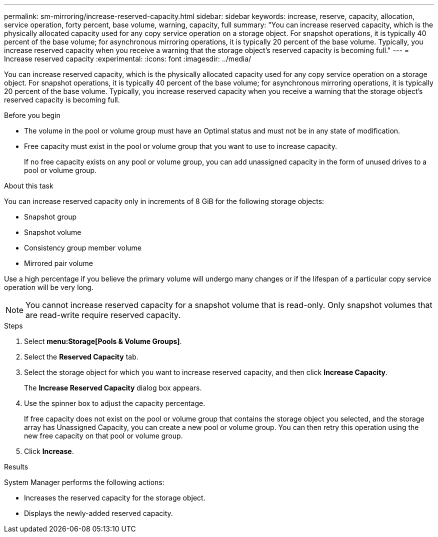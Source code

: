 ---
permalink: sm-mirroring/increase-reserved-capacity.html
sidebar: sidebar
keywords: increase, reserve, capacity, allocation, service operation, forty percent, base volume, warning, capacity, full
summary: "You can increase reserved capacity, which is the physically allocated capacity used for any copy service operation on a storage object. For snapshot operations, it is typically 40 percent of the base volume; for asynchronous mirroring operations, it is typically 20 percent of the base volume. Typically, you increase reserved capacity when you receive a warning that the storage object’s reserved capacity is becoming full."
---
= Increase reserved capacity
:experimental:
:icons: font
:imagesdir: ../media/

[.lead]
You can increase reserved capacity, which is the physically allocated capacity used for any copy service operation on a storage object. For snapshot operations, it is typically 40 percent of the base volume; for asynchronous mirroring operations, it is typically 20 percent of the base volume. Typically, you increase reserved capacity when you receive a warning that the storage object's reserved capacity is becoming full.

.Before you begin

* The volume in the pool or volume group must have an Optimal status and must not be in any state of modification.
* Free capacity must exist in the pool or volume group that you want to use to increase capacity.
+
If no free capacity exists on any pool or volume group, you can add unassigned capacity in the form of unused drives to a pool or volume group.

.About this task

You can increase reserved capacity only in increments of 8 GiB for the following storage objects:

* Snapshot group
* Snapshot volume
* Consistency group member volume
* Mirrored pair volume

Use a high percentage if you believe the primary volume will undergo many changes or if the lifespan of a particular copy service operation will be very long.

[NOTE]
====
You cannot increase reserved capacity for a snapshot volume that is read-only. Only snapshot volumes that are read-write require reserved capacity.
====

.Steps

. Select *menu:Storage[Pools & Volume Groups]*.
. Select the *Reserved Capacity* tab.
. Select the storage object for which you want to increase reserved capacity, and then click *Increase Capacity*.
+
The *Increase Reserved Capacity* dialog box appears.

. Use the spinner box to adjust the capacity percentage.
+
If free capacity does not exist on the pool or volume group that contains the storage object you selected, and the storage array has Unassigned Capacity, you can create a new pool or volume group. You can then retry this operation using the new free capacity on that pool or volume group.

. Click *Increase*.

.Results

System Manager performs the following actions:

* Increases the reserved capacity for the storage object.
* Displays the newly-added reserved capacity.
